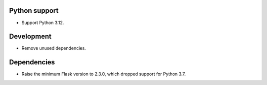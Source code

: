 Python support
--------------

-   Support Python 3.12.


Development
-----------

-   Remove unused dependencies.


Dependencies
------------

-   Raise the minimum Flask version to 2.3.0, which dropped support for Python 3.7.
